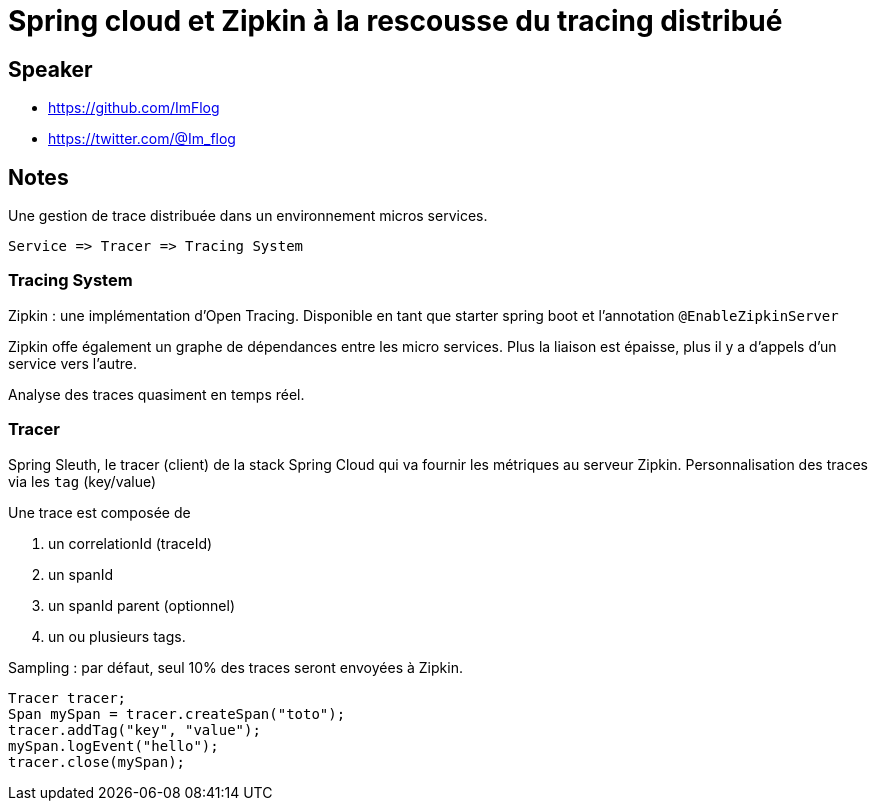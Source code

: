 = Spring cloud et Zipkin à la rescousse du tracing distribué

== Speaker

* https://github.com/ImFlog
* https://twitter.com/@Im_flog

== Notes

Une gestion de trace distribuée dans un environnement micros services.

 Service => Tracer => Tracing System

=== Tracing System

Zipkin : une implémentation d'Open Tracing.
Disponible en tant que starter spring boot et l'annotation `@EnableZipkinServer`

Zipkin offe également un graphe de dépendances entre les micro services.
Plus la liaison est épaisse, plus il y a d'appels d'un service vers l'autre.

Analyse des traces quasiment en temps réel.

=== Tracer

Spring Sleuth, le tracer (client) de la stack Spring Cloud qui va fournir les métriques au serveur Zipkin.
Personnalisation des traces via les `tag` (key/value)

Une trace est composée de

. un correlationId (traceId)
. un spanId
. un spanId parent (optionnel)
. un ou plusieurs tags.

Sampling : par défaut, seul 10% des traces seront envoyées à Zipkin.

[source, java]
----
Tracer tracer;
Span mySpan = tracer.createSpan("toto");
tracer.addTag("key", "value");
mySpan.logEvent("hello");
tracer.close(mySpan);
----
